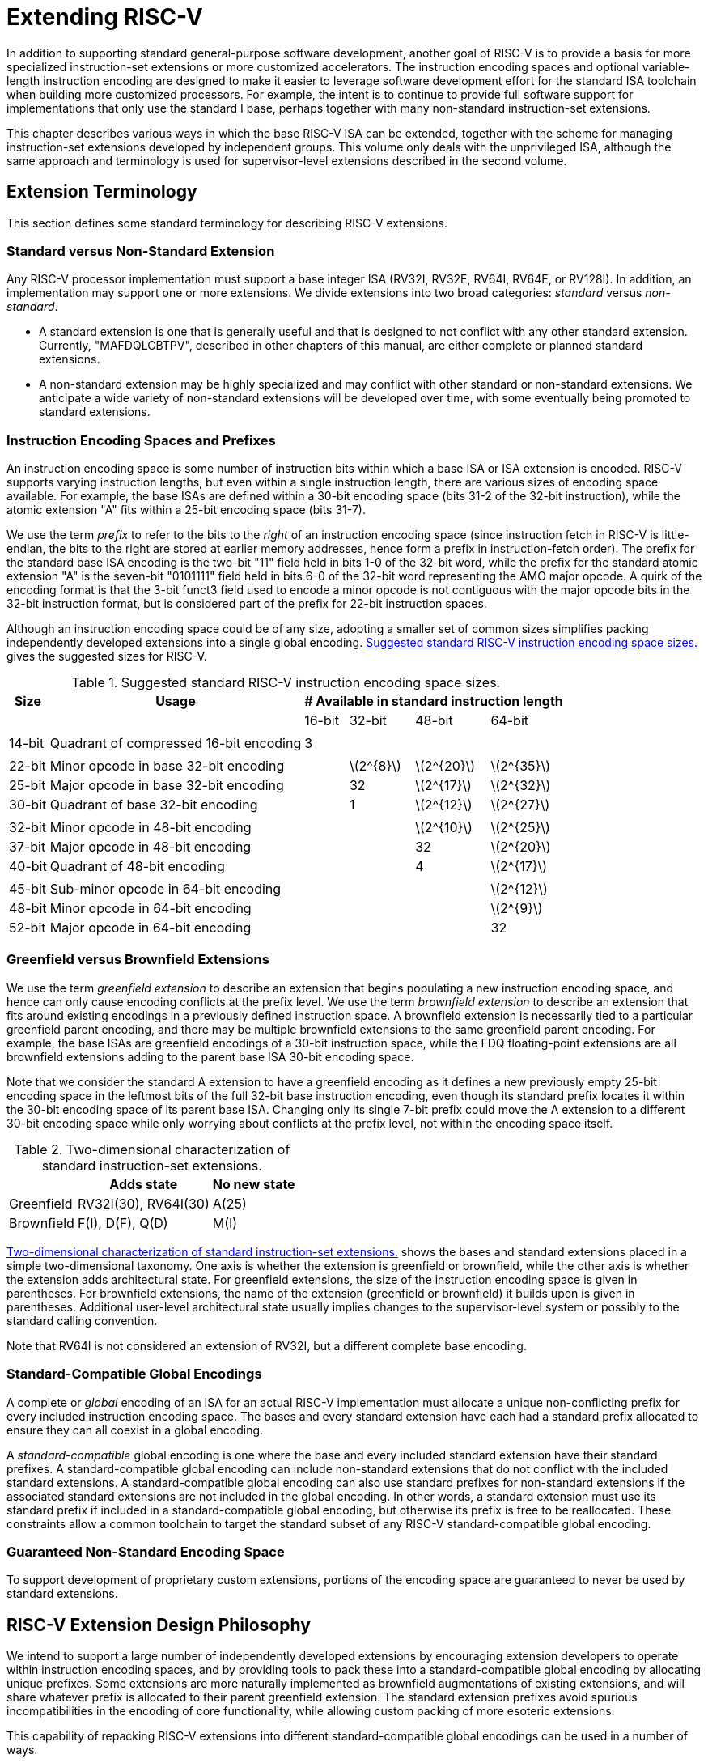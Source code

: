 [[extending]]
= Extending RISC-V

In addition to supporting standard general-purpose software development,
another goal of RISC-V is to provide a basis for more specialized
instruction-set extensions or more customized accelerators. The
instruction encoding spaces and optional variable-length instruction
encoding are designed to make it easier to leverage software development
effort for the standard ISA toolchain when building more customized
processors. For example, the intent is to continue to provide full
software support for implementations that only use the standard I base,
perhaps together with many non-standard instruction-set extensions.

This chapter describes various ways in which the base RISC-V ISA can be
extended, together with the scheme for managing instruction-set
extensions developed by independent groups. This volume only deals with
the unprivileged ISA, although the same approach and terminology is used
for supervisor-level extensions described in the second volume.

== Extension Terminology

This section defines some standard terminology for describing RISC-V
extensions.

=== Standard versus Non-Standard Extension

Any RISC-V processor implementation must support a base integer ISA
(RV32I, RV32E, RV64I, RV64E, or RV128I). In addition, an implementation may
support one or more extensions. We divide extensions into two broad
categories: _standard_ versus _non-standard_.

* A standard extension is one that is generally useful and that is
designed to not conflict with any other standard extension. Currently,
"MAFDQLCBTPV", described in other chapters of this manual, are either
complete or planned standard extensions.
* A non-standard extension may be highly specialized and may conflict
with other standard or non-standard extensions. We anticipate a wide
variety of non-standard extensions will be developed over time, with
some eventually being promoted to standard extensions.

=== Instruction Encoding Spaces and Prefixes

An instruction encoding space is some number of instruction bits within
which a base ISA or ISA extension is encoded. RISC-V supports varying
instruction lengths, but even within a single instruction length, there
are various sizes of encoding space available. For example, the base
ISAs are defined within a 30-bit encoding space (bits 31-2 of the 32-bit
instruction), while the atomic extension "A" fits within a 25-bit
encoding space (bits 31-7).

We use the term _prefix_ to refer to the bits to the _right_ of an
instruction encoding space (since instruction fetch in RISC-V is
little-endian, the bits to the right are stored at earlier memory
addresses, hence form a prefix in instruction-fetch order). The prefix
for the standard base ISA encoding is the two-bit "11" field held in
bits 1-0 of the 32-bit word, while the prefix for the standard atomic
extension "A" is the seven-bit "0101111" field held in bits 6-0 of
the 32-bit word representing the AMO major opcode. A quirk of the
encoding format is that the 3-bit funct3 field used to encode a minor
opcode is not contiguous with the major opcode bits in the 32-bit
instruction format, but is considered part of the prefix for 22-bit
instruction spaces.

Although an instruction encoding space could be of any size, adopting a
smaller set of common sizes simplifies packing independently developed
extensions into a single global encoding.
<<encodingspaces>> gives the suggested sizes for RISC-V.

[[encodingspaces]]
.Suggested standard RISC-V instruction encoding space sizes.
[%autowidth,float="center",align="center",cols="^,<,>,>,>,>", options="header"]
|===
|Size |Usage
4+^| # Available in standard instruction length
| | |16-bit |32-bit |48-bit |64-bit

6+|
|14-bit |Quadrant of compressed 16-bit encoding |3 | | |

6+|
|22-bit |Minor opcode in base 32-bit encoding | |latexmath:[2^{8}]
|latexmath:[2^{20}] |latexmath:[2^{35}]

|25-bit |Major opcode in base 32-bit encoding | |32
|latexmath:[2^{17}] |latexmath:[2^{32}]

|30-bit |Quadrant of base 32-bit encoding | |1 |latexmath:[2^{12}]
|latexmath:[2^{27}]

6+|
|32-bit |Minor opcode in 48-bit encoding | | |latexmath:[2^{10}]
|latexmath:[2^{25}]

|37-bit |Major opcode in 48-bit encoding | | |32 |latexmath:[2^{20}]

|40-bit |Quadrant of 48-bit encoding | | |4 |latexmath:[2^{17}]

6+|
|45-bit |Sub-minor opcode in 64-bit encoding | | | |latexmath:[2^{12}]

|48-bit |Minor opcode in 64-bit encoding | | | |latexmath:[2^{9}]

|52-bit |Major opcode in 64-bit encoding | | | |32
|===

=== Greenfield versus Brownfield Extensions

We use the term _greenfield extension_ to describe an extension that
begins populating a new instruction encoding space, and hence can only
cause encoding conflicts at the prefix level. We use the term
_brownfield extension_ to describe an extension that fits around
existing encodings in a previously defined instruction space. A
brownfield extension is necessarily tied to a particular greenfield
parent encoding, and there may be multiple brownfield extensions to the
same greenfield parent encoding. For example, the base ISAs are
greenfield encodings of a 30-bit instruction space, while the FDQ
floating-point extensions are all brownfield extensions adding to the
parent base ISA 30-bit encoding space.

Note that we consider the standard A extension to have a greenfield
encoding as it defines a new previously empty 25-bit encoding space in
the leftmost bits of the full 32-bit base instruction encoding, even
though its standard prefix locates it within the 30-bit encoding space
of its parent base ISA. Changing only its single 7-bit prefix could move
the A extension to a different 30-bit encoding space while only worrying
about conflicts at the prefix level, not within the encoding space
itself.

[[exttax]]
.Two-dimensional characterization of standard instruction-set extensions.
[cols="^,^,^",options="header",]
[%autowidth, float="center", align="center"]
|===
|           |Adds state           |No new state
|Greenfield |RV32I(30), RV64I(30) |A(25)
|Brownfield |F(I), D(F), Q(D)     |M(I)
|===

<<exttax>> shows the bases and standard extensions placed
in a simple two-dimensional taxonomy. One axis is whether the extension
is greenfield or brownfield, while the other axis is whether the
extension adds architectural state. For greenfield extensions, the size
of the instruction encoding space is given in parentheses. For
brownfield extensions, the name of the extension (greenfield or
brownfield) it builds upon is given in parentheses. Additional
user-level architectural state usually implies changes to the
supervisor-level system or possibly to the standard calling convention.

Note that RV64I is not considered an extension of RV32I, but a different
complete base encoding.

=== Standard-Compatible Global Encodings

A complete or _global_ encoding of an ISA for an actual RISC-V
implementation must allocate a unique non-conflicting prefix for every
included instruction encoding space. The bases and every standard
extension have each had a standard prefix allocated to ensure they can
all coexist in a global encoding.

A _standard-compatible_ global encoding is one where the base and every
included standard extension have their standard prefixes. A
standard-compatible global encoding can include non-standard extensions
that do not conflict with the included standard extensions. A
standard-compatible global encoding can also use standard prefixes for
non-standard extensions if the associated standard extensions are not
included in the global encoding. In other words, a standard extension
must use its standard prefix if included in a standard-compatible global
encoding, but otherwise its prefix is free to be reallocated. These
constraints allow a common toolchain to target the standard subset of
any RISC-V standard-compatible global encoding.

=== Guaranteed Non-Standard Encoding Space

To support development of proprietary custom extensions, portions of the
encoding space are guaranteed to never be used by standard extensions.

== RISC-V Extension Design Philosophy

We intend to support a large number of independently developed
extensions by encouraging extension developers to operate within
instruction encoding spaces, and by providing tools to pack these into a
standard-compatible global encoding by allocating unique prefixes. Some
extensions are more naturally implemented as brownfield augmentations of
existing extensions, and will share whatever prefix is allocated to
their parent greenfield extension. The standard extension prefixes avoid
spurious incompatibilities in the encoding of core functionality, while
allowing custom packing of more esoteric extensions.

This capability of repacking RISC-V extensions into different
standard-compatible global encodings can be used in a number of ways.

One use-case is developing highly specialized custom accelerators,
designed to run kernels from important application domains. These might
want to drop all but the base integer ISA and add in only the extensions
that are required for the task in hand. The base ISAs have been designed
to place minimal requirements on a hardware implementation, and has been
encoded to use only a small fraction of a 32-bit instruction encoding
space.

Another use-case is to build a research prototype for a new type of
instruction-set extension. The researchers might not want to expend the
effort to implement a variable-length instruction-fetch unit, and so
would like to prototype their extension using a simple 32-bit
fixed-width instruction encoding. However, this new extension might be
too large to coexist with standard extensions in the 32-bit space. If
the research experiments do not need all of the standard extensions, a
standard-compatible global encoding might drop the unused standard
extensions and reuse their prefixes to place the proposed extension in a
non-standard location to simplify engineering of the research prototype.
Standard tools will still be able to target the base and any standard
extensions that are present to reduce development time. Once the
instruction-set extension has been evaluated and refined, it could then
be made available for packing into a larger variable-length encoding
space to avoid conflicts with all standard extensions.

The following sections describe increasingly sophisticated strategies
for developing implementations with new instruction-set extensions.
These are mostly intended for use in highly customized, educational, or
experimental architectures rather than for the main line of RISC-V ISA
development.

[[fix32b]]
== Extensions within fixed-width 32-bit instruction format

In this section, we discuss adding extensions to implementations that
only support the base fixed-width 32-bit instruction format.
[NOTE]
====
We anticipate the simplest fixed-width 32-bit encoding will be popular
for many restricted accelerators and research prototypes.
====
=== Available 30-bit instruction encoding spaces

In the standard encoding, three of the available 30-bit instruction
encoding spaces (those with 2-bit prefixes `00`, `01`, and `10`) are used to
enable the optional compressed instruction extension. However, if the
compressed instruction-set extension is not required, then these three
further 30-bit encoding spaces become available. This quadruples the
available encoding space within the 32-bit format.

=== Available 25-bit instruction encoding spaces

A 25-bit instruction encoding space corresponds to a major opcode in the
base and standard extension encodings.

There are four major opcodes expressly designated for custom extensions
xref:rv32-64g.adoc#sec:opcodemap[RISC-V base opcode map], each of which represents a 25-bit
encoding space. Two of these are reserved for eventual use in the RV128
base encoding (will be OP-IMM-64 and OP-64), but can be used for
non-standard extensions for RV32 and RV64.

The two major opcodes reserved for RV64 (OP-IMM-32 and OP-32) can also
be used for non-standard extensions to RV32 only.

If an implementation does not require floating-point, then the seven
major opcodes reserved for standard floating-point extensions (LOAD-FP,
STORE-FP, MADD, MSUB, NMSUB, NMADD, OP-FP) can be reused for
non-standard extensions. Similarly, the AMO major opcode can be reused
if the standard atomic extensions are not required.

If an implementation does not require instructions longer than 32-bits,
then an additional four major opcodes are available (those marked in
gray in xref:rv32-64g.adoc#sec:opcodemap[RISC-V base opcode map]).

The base RV32I encoding uses only 11 major opcodes plus 3 reserved
opcodes, leaving up to 18 available for extensions. The base RV64I
encoding uses only 13 major opcodes plus 3 reserved opcodes, leaving up
to 16 available for extensions.

=== Available 22-bit instruction encoding spaces

A 22-bit encoding space corresponds to a funct3 minor opcode space in
the base and standard extension encodings. Several major opcodes have a
funct3 field minor opcode that is not completely occupied, leaving
available several 22-bit encoding spaces.

Usually a major opcode selects the format used to encode operands in the
remaining bits of the instruction, and ideally, an extension should
follow the operand format of the major opcode to simplify hardware
decoding.

=== Other spaces

Smaller spaces are available under certain major opcodes, and not all
minor opcodes are entirely filled.

== Adding aligned 64-bit instruction extensions

The simplest approach to provide space for extensions that are too large
for the base 32-bit fixed-width instruction format is to add naturally
aligned 64-bit instructions. The implementation must still support the
32-bit base instruction format, but can require that 64-bit instructions
are aligned on 64-bit boundaries to simplify instruction fetch, with a
32-bit NOP instruction used as alignment padding where necessary.

To simplify use of standard tools, the 64-bit instructions should be
encoded as described in xref:intro.adoc#instlengthcode[RISC-V instruction length encoding].
However, an implementation might choose a non-standard
instruction-length encoding for 64-bit instructions, while retaining the
standard encoding for 32-bit instructions. For example, if compressed
instructions are not required, then a 64-bit instruction could be
encoded using one or more zero bits in the first two bits of an
instruction.
[NOTE]
====
We anticipate processor generators that produce instruction-fetch units
capable of automatically handling any combination of supported
variable-length instruction encodings.
====
== Supporting VLIW encodings

Although RISC-V was not designed as a base for a pure VLIW machine, VLIW
encodings can be added as extensions using several alternative
approaches. In all cases, the base 32-bit encoding has to be supported
to allow use of any standard software tools.

=== Fixed-size instruction group

The simplest approach is to define a single large naturally aligned
instruction format (e.g., 128 bits) within which VLIW operations are
encoded. In a conventional VLIW, this approach would tend to waste
instruction memory to hold NOPs, but a RISC-V-compatible implementation
would have to also support the base 32-bit instructions, confining the
VLIW code size expansion to VLIW-accelerated functions.

=== Encoded-Length Groups

Another approach is to use the standard length encoding from
xref:intro.adoc#instlengthcode[RISC-V instruction length encoding] to encode parallel
instruction groups, allowing NOPs to be compressed out of the VLIW
instruction. For example, a 64-bit instruction could hold two 28-bit
operations, while a 96-bit instruction could hold three 28-bit
operations, and so on. Alternatively, a 48-bit instruction could hold
one 42-bit operation, while a 96-bit instruction could hold two 42-bit
operations, and so on.

This approach has the advantage of retaining the base ISA encoding for
instructions holding a single operation, but has the disadvantage of
requiring a new 28-bit or 42-bit encoding for operations within the VLIW
instructions, and misaligned instruction fetch for larger groups. One
simplification is to not allow VLIW instructions to straddle certain
microarchitecturally significant boundaries (e.g., cache lines or
virtual memory pages).

=== Fixed-Size Instruction Bundles

Another approach, similar to Itanium, is to use a larger naturally
aligned fixed instruction bundle size (e.g., 128 bits) across which
parallel operation groups are encoded. This simplifies instruction
fetch, but shifts the complexity to the group execution engine. To
remain RISC-V compatible, the base 32-bit instruction would still have
to be supported.

=== End-of-Group bits in Prefix

None of the above approaches retains the RISC-V encoding for the
individual operations within a VLIW instruction. Yet another approach is
to repurpose the two prefix bits in the fixed-width 32-bit encoding. One
prefix bit can be used to signal "end-of-group" if set, while the
second bit could indicate execution under a predicate if clear. Standard
RISC-V 32-bit instructions generated by tools unaware of the VLIW
extension would have both prefix bits set (11) and thus have the correct
semantics, with each instruction at the end of a group and not
predicated.

The main disadvantage of this approach is that the base ISAs lack the
complex predication support usually required in an aggressive VLIW
system, and it is difficult to add space to specify more predicate
registers in the standard 30-bit encoding space.
